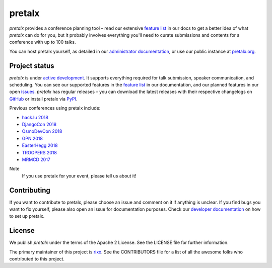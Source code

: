 pretalx |logo|
==============

.. image:: https://img.shields.io/travis/pretalx/pretalx.svg
   :target: https://travis-ci.org/pretalx/pretalx
   :alt: Continuous integration

.. image:: https://img.shields.io/readthedocs/pretalx.svg
   :target: https://docs.pretalx.org/en/latest/
   :alt: Documentation

.. image:: https://img.shields.io/codecov/c/github/pretalx/pretalx.svg?colorB=1c4a3b
   :target: https://codecov.io/gh/pretalx/pretalx
   :alt: Coverage

.. image:: https://img.shields.io/pypi/v/pretalx.svg?colorB=1c4a3b
   :target: https://pypi.python.org/pypi/pretalx
   :alt: PyPI

`pretalx` provides a conference planning tool – read our extensive `feature
list`_ in our docs to get a better idea of what `pretalx` can do for you,
but it probably involves everything you'll need to curate submissions and
contents for a conference with up to 100 talks.

You can host pretalx yourself, as detailed in our `administrator documentation`_,
or use our public instance at `pretalx.org`_.

Project status
--------------
`pretalx` is under `active development`_. It supports everything required for
talk submission, speaker communication, and scheduling. You can see our
supported features in the `feature list`_ in our documentation, and our planned
features in our open issues_.
`pretalx` has regular releases – you can download the latest releases with
their respective changelogs on GitHub_ or install pretalx via PyPI_.

Previous conferences using pretalx include:

- `hack.lu 2018`_
- `DjangoCon 2018`_
- `OsmoDevCon 2018`_
- `GPN 2018`_
- `EasterHegg 2018`_
- `TROOPERS 2018`_
- `MRMCD 2017`_

Note
  If you use pretalx for your event, please tell us about it!

Contributing
------------
If you want to contribute to pretalx, please choose an issue and comment on it
if anything is unclear. If you find bugs you want to fix yourself, please also
open an issue for documentation purposes.
Check our `developer documentation`_ on how to set up pretalx.

License
-------
We publish `pretalx` under the terms of the Apache 2 License. See the LICENSE
file for further information.

The primary maintainer of this project is rixx_.
See the CONTRIBUTORS file for a list of all the awesome folks who contributed
to this project.


.. |logo| image:: https://raw.githubusercontent.com/pretalx/pretalx/master/assets/favicon-32x32.png
   :alt: pretalx logo
   :target: https://pretalx.org
.. _issues: https://github.com/pretalx/pretalx/issues/
.. _rixx: https://github.com/rixx
.. _feature list: https://pretalx.readthedocs.io/en/latest/features.html
.. _developer documentation: https://pretalx.readthedocs.io/en/latest/developer/index.html
.. _administrator documentation: https://pretalx.readthedocs.io/en/latest/administrator/index.html
.. _pretalx.org: https://pretalx.org/
.. _active development: https://github.com/pretalx/pretalx/pulse
.. _GitHub: https://github.com/pretalx/pretalx/release/
.. _PyPI: https://pypi.python.org/pypi/pretalx

.. _MRMCD 2017: https://talks.mrmcd.net/2017/schedule/
.. _TROOPERS 2018: https://cfp.ernw-insight.de/tr18/cfp
.. _EasterHegg 2018: https://pretalx.eh18.easterhegg.eu/eh18/schedule/
.. _GPN 2018: https://pretalx.entropia.de/gpn18/
.. _OsmoDevCon 2018: https://pretalx.sysmocom.de/osmodevcon2018/schedule/
.. _DjangoCon Europe 2018: https://2018.djangocontent.eu/hd/schedule/
.. _hack.lu 2018: https://cfp.hack.lu/hacklu18/
.. _DjangoCon 2018: https://2018.djangocon.eu
